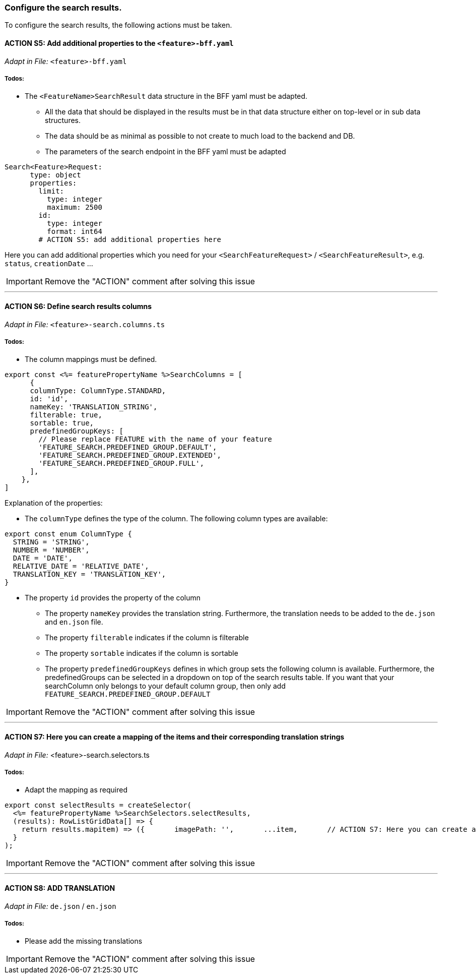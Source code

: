 === Configure the search results. 
To configure the search results, the following actions must be taken. 

==== ACTION S5: Add additional properties to the `+<feature>-bff.yaml+`
_Adapt in File:_ `+<feature>-bff.yaml+`

===== Todos:
* The `+<FeatureName>SearchResult+` data structure in the BFF yaml must be adapted. 

** All the data that should be displayed in the results must be in that data structure either on top-level or in sub data structures. 

** The data should be as minimal as possible to not create to much load to the backend and DB. 

**  The parameters of the search endpoint in the BFF yaml must be adapted

[source, yml]
----
Search<Feature>Request:
      type: object
      properties:
        limit:
          type: integer
          maximum: 2500
        id:
          type: integer
          format: int64
        # ACTION S5: add additional properties here
----
Here you can add additional properties which you need for your `+<SearchFeatureRequest>+` / `+<SearchFeatureResult>+`, e.g. `+status+`, `+creationDate+` ...

IMPORTANT: Remove the "ACTION" comment after solving this issue

---

==== ACTION S6: Define search results columns
_Adapt in File:_ `+<feature>-search.columns.ts+`

===== Todos:
* The column mappings must be defined. 

[subs=+macros]
[source, typescript]
----
export const <%= featurePropertyName %>SearchColumns = [
      {
      columnType: ColumnType.STANDARD,
      id: 'id',
      nameKey: 'TRANSLATION_STRING',
      filterable: true,
      sortable: true,
      predefinedGroupKeys: [
        // Please replace FEATURE with the name of your feature 
        'FEATURE_SEARCH.PREDEFINED_GROUP.DEFAULT',
        'FEATURE_SEARCH.PREDEFINED_GROUP.EXTENDED',
        'FEATURE_SEARCH.PREDEFINED_GROUP.FULL',
      ],
    },
]
----
Explanation of the properties:

**	The `+columnType+` defines the type of the column. The following column types are available:
[subs=+macros]
[source, typescript]
----
export const enum ColumnType {
  STRING = 'STRING',
  NUMBER = 'NUMBER',
  DATE = 'DATE',
  RELATIVE_DATE = 'RELATIVE_DATE',
  TRANSLATION_KEY = 'TRANSLATION_KEY',
}
----
** The property `+id+` provides the property of the column
* The property `+nameKey+` provides the translation string. Furthermore, the translation needs to be added to the `+de.json+` and `+en.json+` file.
* The property `+filterable+` indicates if the column is filterable
* The property `+sortable+` indicates if the column is sortable
* The property `+predefinedGroupKeys+` defines in which group sets the following column is available. Furthermore, the predefinedGroups can be selected in a dropdown on top of the search results table. If you want that your searchColumn only belongs to your default column group, then only add  `+FEATURE_SEARCH.PREDEFINED_GROUP.DEFAULT+`


IMPORTANT: Remove the "ACTION" comment after solving this issue

---

==== ACTION S7: Here you can create a mapping of the items and their corresponding translation strings
_Adapt in File:_ <feature>-search.selectors.ts

===== Todos:
* Adapt the mapping as required

[subs=+macros]
[source, typescript]
----
export const selectResults = createSelector(
  <%= featurePropertyName %>SearchSelectors.selectResults,
  (results): RowListGridData[] => {
    return results.map((item) => ({      
      imagePath: '',
      ...item,
      // ACTION S7: Here you can create a mapping of the items and their corresponding translation strings
    }));
  }
);
----

IMPORTANT: Remove the "ACTION" comment after solving this issue

---

==== ACTION S8: ADD TRANSLATION
// TODO: Specify for what the translation is for : column headers and enums

_Adapt in File:_ `+de.json+` / `+en.json+`

===== Todos: 
* Please add the missing translations


IMPORTANT: Remove the "ACTION" comment after solving this issue
